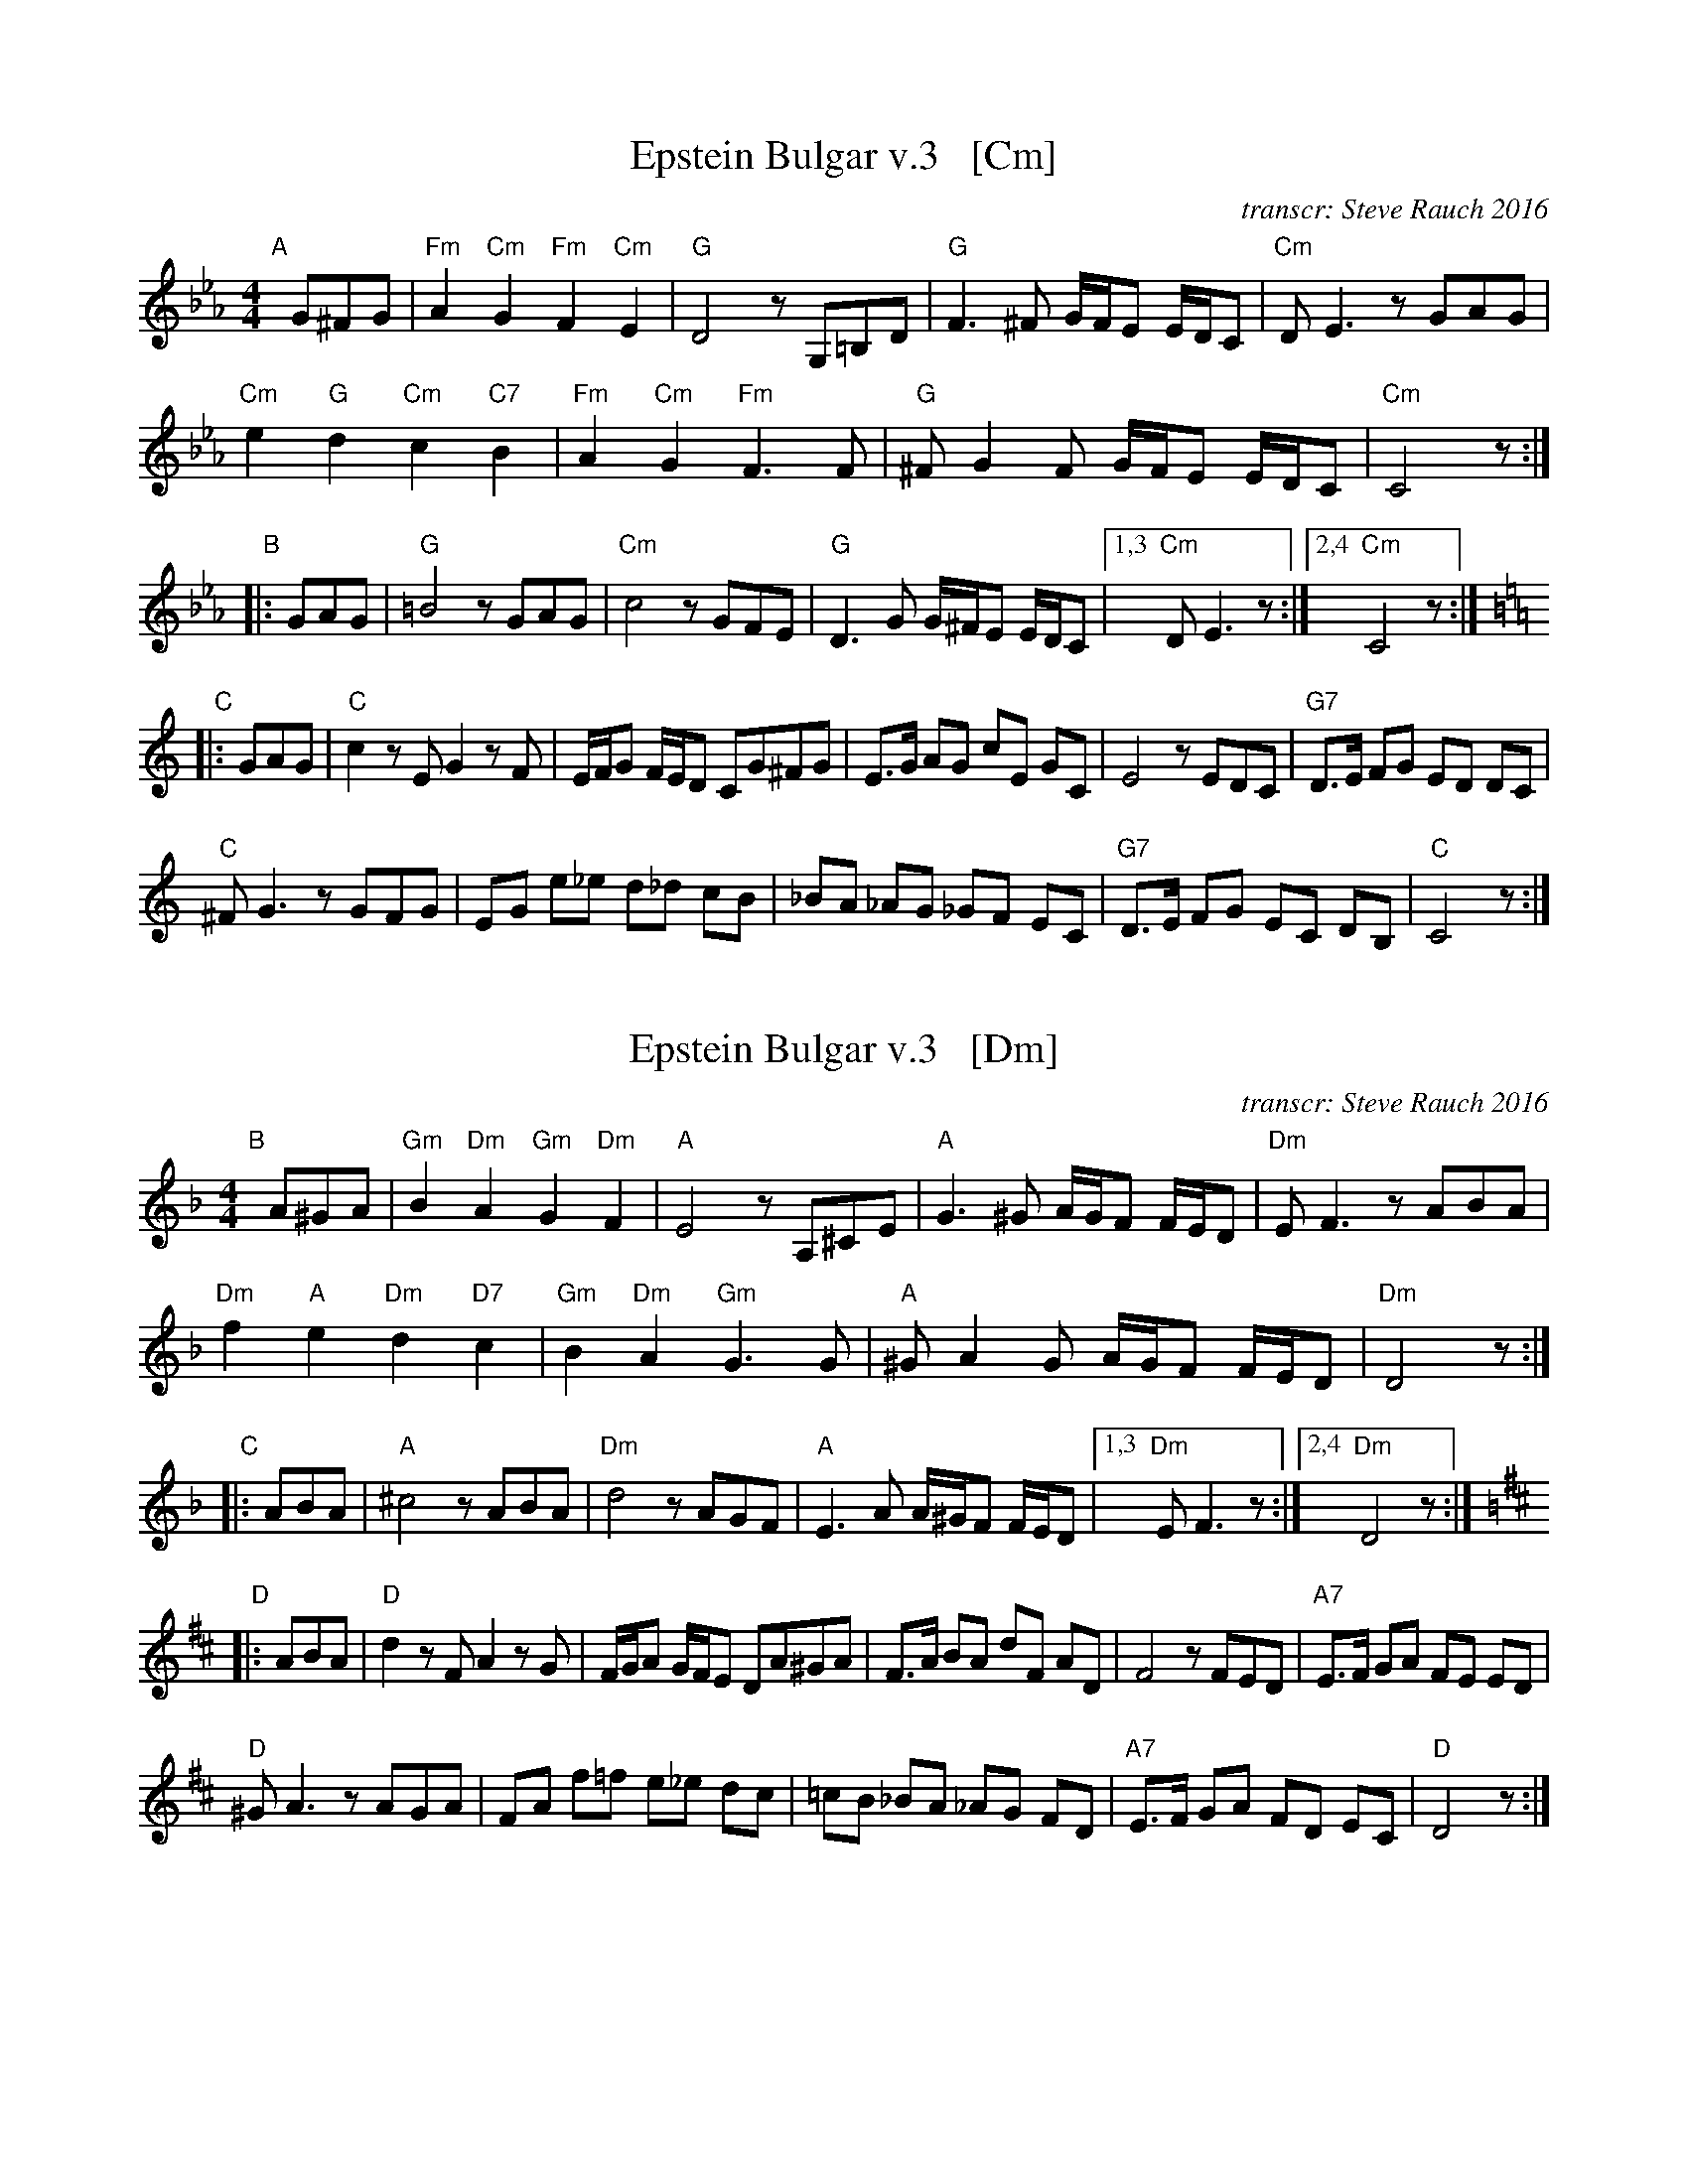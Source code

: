 
X: 1
T: Epstein Bulgar v.3   [Cm]
R: bulgar, freylach
Z: John Chambers <jc:trillian.mit.edu>
O: transcr: Steve Rauch 2016
S: Steve Rauch 2016-12
M: 4/4
L: 1/8
K: Cm
"A"[|] G^FG |\
"Fm"A2 "Cm"G2 "Fm"F2 "Cm"E2 | "G"D4 zG,=B,D |\
"G"F3 ^F G/F/E E/D/C | "Cm"DE3 zGAG |
"Cm"e2 "G"d2 "Cm"c2 "C7"B2 | "Fm"A2 "Cm"G2 "Fm"F3 F |\
"G"^FG2F G/F/E E/D/C | "Cm"C4 z :|
"B"\
|: GAG |\
"G"=B4 zGAG | "Cm"c4 zGFE |\
"G"D3G G/^F/E E/D/C |1,3 "Cm"DE3 z :|2,4 "Cm"C4 z :| [K:=B=e=A][K:C]
"C"\
|: GAG |\
"C"c2 zE G2 zF | E/F/G F/E/D CG^FG |\
E>G AG cE GC | E4 zEDC | "G7"D>E FG ED DC |
"C"^FG3 zGFG | EG e_e d_d cB |\
_BA _AG _GF EC | "G7"D>E FG EC DB, | "C"C4 z :|


X: 1
T: Epstein Bulgar v.3   [Dm]
R: bulgar, freylach
Z: John Chambers <jc:trillian.mit.edu>
O: transcr: Steve Rauch 2016
S: Steve Rauch 2016-12
M: 4/4
L: 1/8
K: Dm
"B"[|] A^GA |\
"Gm"B2 "Dm"A2 "Gm"G2 "Dm"F2 | "A"E4 zA,^CE |\
"A"G3 ^G A/G/F F/E/D | "Dm"EF3 zABA |
"Dm"f2 "A"e2 "Dm"d2 "D7"c2 | "Gm"B2 "Dm"A2 "Gm"G3 G |\
"A"^GA2G A/G/F F/E/D | "Dm"D4 z :|
"C"\
|: ABA |\
"A"^c4 zABA | "Dm"d4 zAGF |\
"A"E3A A/^G/F F/E/D |1,3 "Dm"EF3 z :|2,4 "Dm"D4 z :| [K:=B][K:D]
"D"\
|: ABA |\
"D"d2 zF A2 zG | F/G/A G/F/E DA^GA |\
F>A BA dF AD | F4 zFED | "A7"E>F GA FE ED |
"D"^GA3 zAGA | FA f=f e_e dc |\
=cB _BA _AG FD | "A7"E>F GA FD EC | "D"D4 z :|


X: 1
T: Epstein Bulgar v.3   [Am]
R: bulgar, freylach
Z: John Chambers <jc:trillian.mit.edu>
O: transcr: Steve Rauch 2016
S: Steve Rauch 2016-12
M: 4/4
L: 1/8
K: Am
"A"[|] e^de |\
"Dm"f2 "Am"e2 "Dm"d2 "Am"c2 | "E"B4 zE^GB |\
"E"d3 ^d e/d/c c/B/A | "Am"Bc3 zefe |
"Am"c'2 "E"b2 "Am"a2 "A7"g2 | "Dm"f2 "Am"e2 "Dm"d3 d |\
"E"^de2d e/d/c c/B/A | "Am"A4 z :|
"B"\
|: efe |\
"E"^g4 zefe | "Am"a4 zedc |\
"E"B3e e/^d/c c/B/A |1,3 "Am"Bc3 z :|2,4 "Am"A4 z :| [K:A]
"C"\
|: efe |\
"A"a2 zc e2 zd | c/d/e d/c/B Ae^de |\
c>e fe ac eA | c4 zcBA | "E7"B>c de cB BA |
"A"^de3 zede | ce c'=c' b_b ag |\
=gf =fe _ed cA | "E7"B>c de cA BG | "A"A4 z :|

